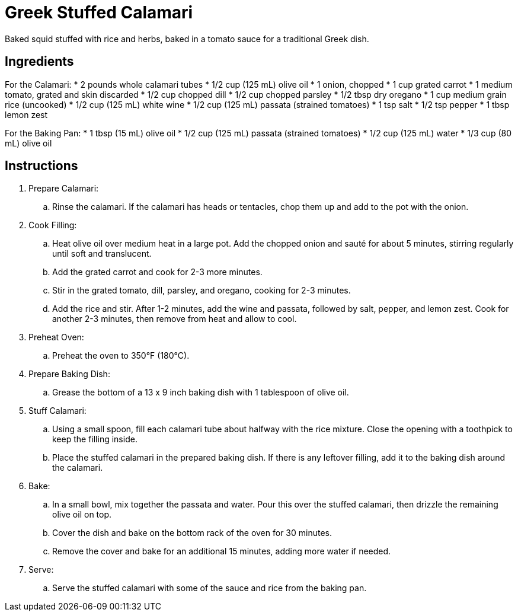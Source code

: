 = Greek Stuffed Calamari
Baked squid stuffed with rice and herbs, baked in a tomato sauce for a traditional Greek dish.

== Ingredients

For the Calamari:
* 2 pounds whole calamari tubes
* 1/2 cup (125 mL) olive oil
* 1 onion, chopped
* 1 cup grated carrot
* 1 medium tomato, grated and skin discarded
* 1/2 cup chopped dill
* 1/2 cup chopped parsley
* 1/2 tbsp dry oregano
* 1 cup medium grain rice (uncooked)
* 1/2 cup (125 mL) white wine
* 1/2 cup (125 mL) passata (strained tomatoes)
* 1 tsp salt
* 1/2 tsp pepper
* 1 tbsp lemon zest

For the Baking Pan:
* 1 tbsp (15 mL) olive oil
* 1/2 cup (125 mL) passata (strained tomatoes)
* 1/2 cup (125 mL) water
* 1/3 cup (80 mL) olive oil

== Instructions
. Prepare Calamari:
.. Rinse the calamari. If the calamari has heads or tentacles, chop them up and add to the pot with the onion.
. Cook Filling:
.. Heat olive oil over medium heat in a large pot. Add the chopped onion and sauté for about 5 minutes, stirring regularly until soft and translucent.
.. Add the grated carrot and cook for 2-3 more minutes.
.. Stir in the grated tomato, dill, parsley, and oregano, cooking for 2-3 minutes.
.. Add the rice and stir. After 1-2 minutes, add the wine and passata, followed by salt, pepper, and lemon zest. Cook for another 2-3 minutes, then remove from heat and allow to cool.
. Preheat Oven:
.. Preheat the oven to 350°F (180°C).
. Prepare Baking Dish:
.. Grease the bottom of a 13 x 9 inch baking dish with 1 tablespoon of olive oil.
. Stuff Calamari:
.. Using a small spoon, fill each calamari tube about halfway with the rice mixture. Close the opening with a toothpick to keep the filling inside.
.. Place the stuffed calamari in the prepared baking dish. If there is any leftover filling, add it to the baking dish around the calamari.
. Bake:
.. In a small bowl, mix together the passata and water. Pour this over the stuffed calamari, then drizzle the remaining olive oil on top.
.. Cover the dish and bake on the bottom rack of the oven for 30 minutes.
.. Remove the cover and bake for an additional 15 minutes, adding more water if needed.
. Serve:
.. Serve the stuffed calamari with some of the sauce and rice from the baking pan.

